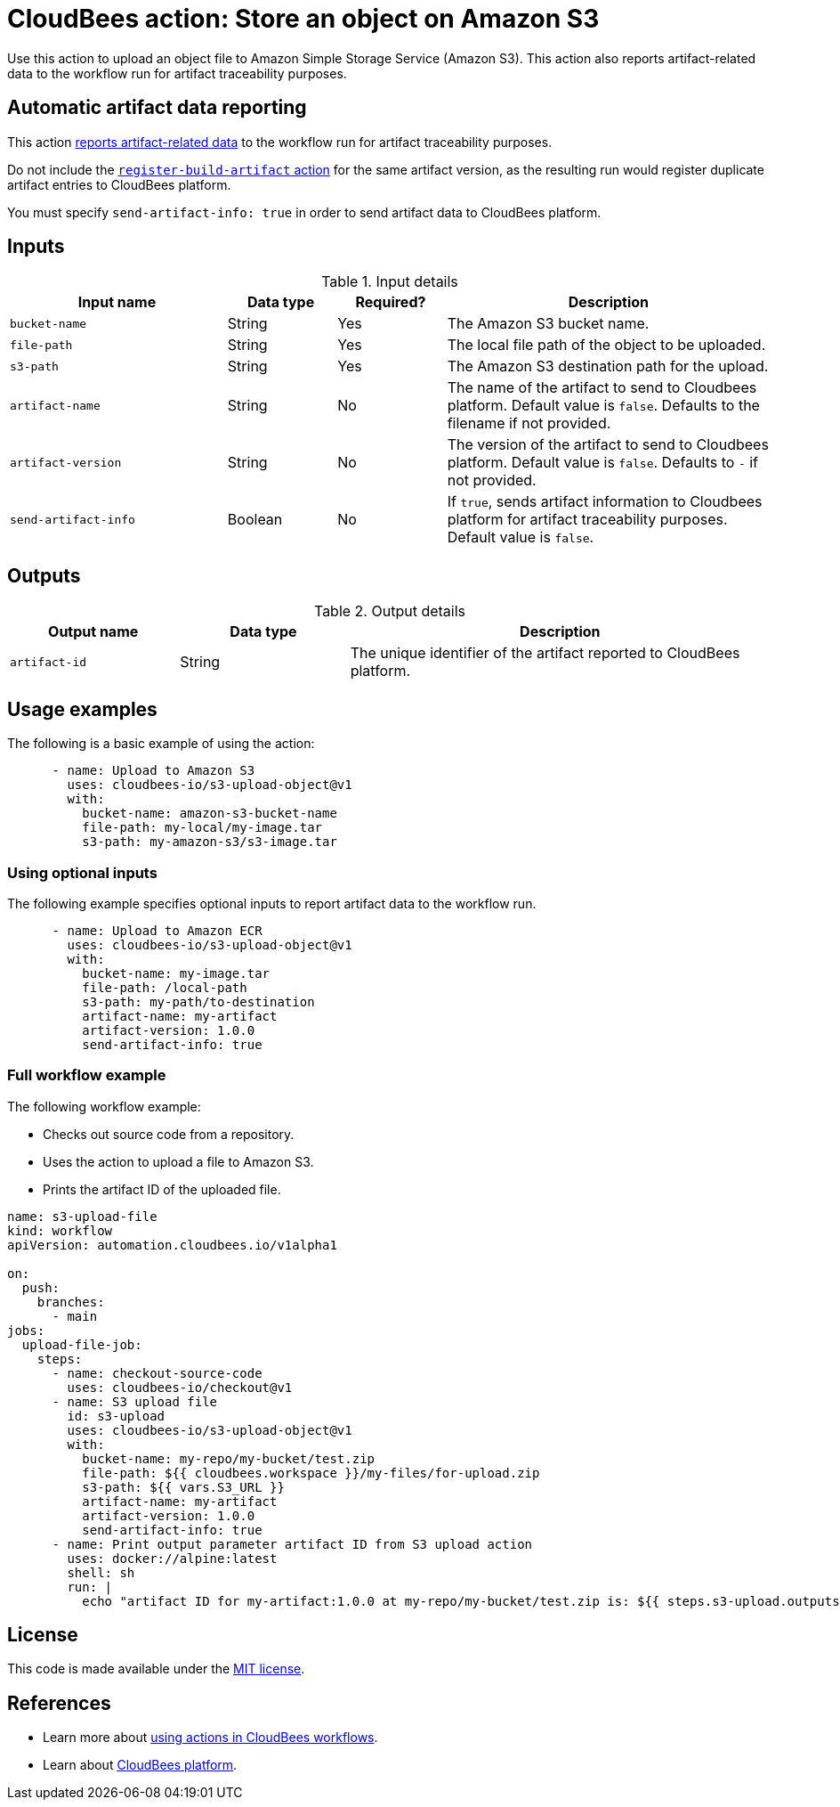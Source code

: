 = CloudBees action: Store an object on Amazon S3

Use this action to upload an object file to Amazon Simple Storage Service (Amazon S3).
This action also reports artifact-related data to the workflow run for artifact traceability purposes.

== Automatic artifact data reporting

This action link:https://docs.cloudbees.com/docs/cloudbees-platform/latest/workflows/artifacts[reports artifact-related data] to the workflow run for artifact traceability purposes.

Do not include the link:https://github.com/cloudbees-io/register-build-artifact[`register-build-artifact` action] for the same artifact version, as the resulting run would register duplicate artifact entries to CloudBees platform.

You must specify `send-artifact-info: true` in order to send artifact data to CloudBees platform.

== Inputs

[cols="2a,1a,1a,3a",options="header"]
.Input details
|===

| Input name
| Data type
| Required?
| Description

| `bucket-name`
| String
| Yes
| The Amazon S3 bucket name.

| `file-path`
| String
| Yes
| The local file path of the object to be uploaded.

| `s3-path`
| String
| Yes
| The Amazon S3 destination path for the upload.

| `artifact-name`
| String
| No
| The name of the artifact to send to Cloudbees platform.
Default value is `false`.
Defaults to the filename if not provided.

| `artifact-version`
| String
| No
| The version of the artifact to send to Cloudbees platform.
Default value is `false`.
Defaults to `-` if not provided.

| `send-artifact-info`
| Boolean
| No
| If `true`, sends artifact information to Cloudbees platform for artifact traceability purposes.
Default value is `false`.
|===

== Outputs

[cols="2a,2a,5a",options="header"]
.Output details
|===

| Output name
| Data type
| Description

| `artifact-id`
| String
| The unique identifier of the artifact reported to CloudBees platform.

|===

== Usage examples

The following is a basic example of using the action:

[source,yaml]
----
      - name: Upload to Amazon S3
        uses: cloudbees-io/s3-upload-object@v1
        with:
          bucket-name: amazon-s3-bucket-name
          file-path: my-local/my-image.tar
          s3-path: my-amazon-s3/s3-image.tar

----

=== Using optional inputs

The following example specifies optional inputs to report artifact data to the workflow run.

[source,yaml,role="default-expanded"]
----
      - name: Upload to Amazon ECR
        uses: cloudbees-io/s3-upload-object@v1
        with:
          bucket-name: my-image.tar
          file-path: /local-path
          s3-path: my-path/to-destination
          artifact-name: my-artifact
          artifact-version: 1.0.0
          send-artifact-info: true
----


=== Full workflow example

The following workflow example:

* Checks out source code from a repository.
* Uses the action to upload a file to Amazon S3.
* Prints the artifact ID of the uploaded file.

[source,yaml,role="default-expanded"]
----

name: s3-upload-file
kind: workflow
apiVersion: automation.cloudbees.io/v1alpha1

on:
  push:
    branches:
      - main
jobs:
  upload-file-job:
    steps:
      - name: checkout-source-code
        uses: cloudbees-io/checkout@v1
      - name: S3 upload file
        id: s3-upload
        uses: cloudbees-io/s3-upload-object@v1
        with:
          bucket-name: my-repo/my-bucket/test.zip
          file-path: ${{ cloudbees.workspace }}/my-files/for-upload.zip
          s3-path: ${{ vars.S3_URL }}
          artifact-name: my-artifact
          artifact-version: 1.0.0
          send-artifact-info: true
      - name: Print output parameter artifact ID from S3 upload action
        uses: docker://alpine:latest
        shell: sh
        run: |
          echo "artifact ID for my-artifact:1.0.0 at my-repo/my-bucket/test.zip is: ${{ steps.s3-upload.outputs.artifact-id }}"

----

== License

This code is made available under the 
link:https://opensource.org/license/mit/[MIT license].

== References

* Learn more about link:https://docs.cloudbees.com/docs/cloudbees-platform/latest/actions[using actions in CloudBees workflows].
* Learn about link:https://docs.cloudbees.com/docs/cloudbees-platform/latest/[CloudBees platform].
